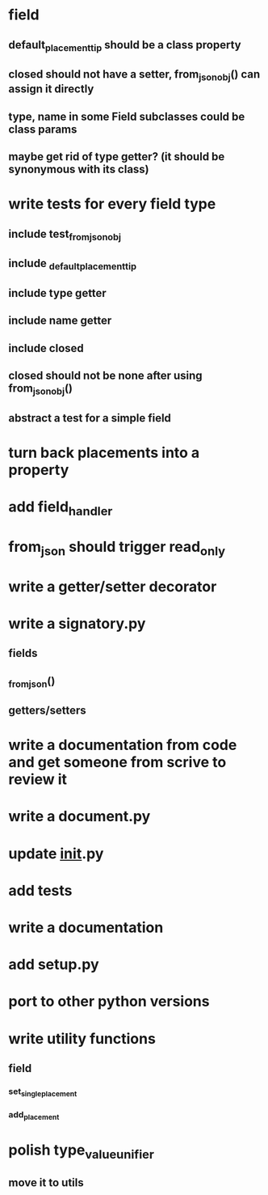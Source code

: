* field
** default_placement_tip should be a class property
** closed should not have a setter, from_json_obj() can assign it directly
** type, name in some Field subclasses could be class params
** maybe get rid of type getter? (it should be synonymous with its class)
* write tests for every field type
** include test_from_json_obj
** include _default_placement_tip
** include type getter
** include name getter
** include closed
** closed should not be none after using from_json_obj()
** abstract a test for a simple field
* turn back placements into a property
* add field_handler
* from_json should trigger read_only
* write a getter/setter decorator
* write a signatory.py
** fields
** _from_json()
** getters/setters
* write a documentation from code and get someone from scrive to review it
* write a document.py
* update __init__.py
* add tests
* write a documentation
* add setup.py
* port to other python versions
* write utility functions
** field
*** set_single_placement
*** add_placement
* polish type_value_unifier
** move it to utils

